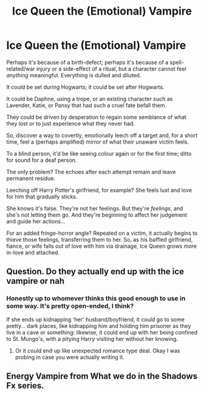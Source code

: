 #+TITLE: Ice Queen the (Emotional) Vampire

* Ice Queen the (Emotional) Vampire
:PROPERTIES:
:Author: MidgardWyrm
:Score: 6
:DateUnix: 1570234848.0
:DateShort: 2019-Oct-05
:FlairText: Prompt
:END:
Perhaps it's because of a birth-defect; perhaps it's because of a spell-related/war injury or a side-effect of a ritual, but a character cannot feel /anything/ meaningful. Everything is dulled and diluted.

It could be set during Hogwarts; it could be set after Hogwarts.

It could be Daphne, using a trope, or an existing character such as Lavender, Katie, or Pansy that had such a cruel fate befall them.

They could be driven by desperation to regain some semblance of what they lost or to just experience what they never had.

So, discover a way to covertly, emotionally leech off a target and, for a short time, feel a (perhaps amplified) mirror of what their unaware victim feels.

To a blind person, it'd be like seeing colour again or for the first time; ditto for sound for a deaf person.

The only problem? The echoes after each attempt remain and leave permanent residue.

Leeching off Harry Potter's girlfriend, for example? She feels lust and love for him that gradually sticks.

She knows it's false. They're not her feelings. But they're /feelings/, and she's not letting them go. And they're beginning to affect her judgement and guide her actions...

For an added fringe-horror angle? Repeated on a victim, it actually begins to thieve those feelings, transferring them to her. So, as his baffled girlfriend, fiance, or wife falls out of love with him via drainage, Ice Queen grows more in-love and attached.


** Question. Do they actually end up with the ice vampire or nah
:PROPERTIES:
:Author: Knight2518
:Score: 1
:DateUnix: 1570235405.0
:DateShort: 2019-Oct-05
:END:

*** Honestly up to whomever thinks this good enough to use in some way. It's pretty open-ended, I think?

If she ends up kidnapping 'her' husband/boyfriend, it could go to some pretty... dark places, like kidnapping him and holding him prisoner as they live in a cave or something: likewise, it could end up with her being confined to St. Mungo's, with a pitying Harry visiting her without her knowing.
:PROPERTIES:
:Author: MidgardWyrm
:Score: 1
:DateUnix: 1570235644.0
:DateShort: 2019-Oct-05
:END:

**** Or it could end up like unexpected romance type deal. Okay I was probing in case you were actually writing it.
:PROPERTIES:
:Author: Knight2518
:Score: 2
:DateUnix: 1570236044.0
:DateShort: 2019-Oct-05
:END:


** Energy Vampire from What we do in the Shadows Fx series.
:PROPERTIES:
:Author: NakedFury
:Score: 1
:DateUnix: 1570366135.0
:DateShort: 2019-Oct-06
:END:

